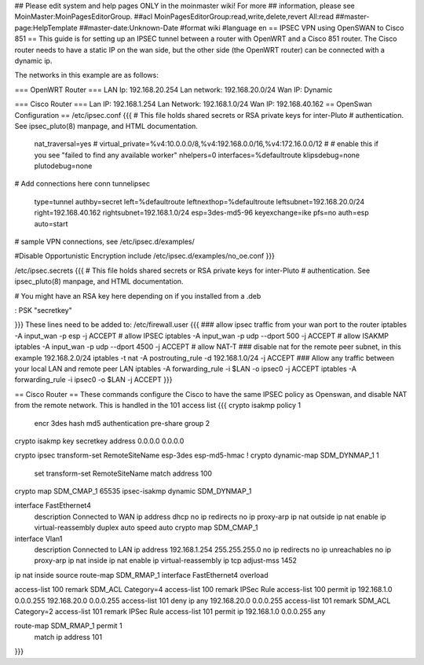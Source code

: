 ## Please edit system and help pages ONLY in the moinmaster wiki! For more
## information, please see MoinMaster:MoinPagesEditorGroup.
##acl MoinPagesEditorGroup:read,write,delete,revert All:read
##master-page:HelpTemplate
##master-date:Unknown-Date
#format wiki
#language en
== IPSEC VPN using OpenSWAN to Cisco 851 ==
This guide is for setting up an IPSEC tunnel between a router with OpenWRT and a Cisco 851 router.
The Cisco router needs to have a static IP on the wan side, but the other side (the OpenWRT router) can be connected with a dynamic ip.

The networks in this example are as follows:

=== OpenWRT Router ===
LAN Ip: 192.168.20.254
Lan network: 192.168.20.0/24
Wan IP: Dynamic

=== Cisco Router ===
Lan IP: 192.168.1.254
Lan Network: 192.168.1.0/24
Wan IP: 192.168.40.162
== OpenSwan Configuration ==
/etc/ipsec.conf
{{{
# This file holds shared secrets or RSA private keys for inter-Pluto
# authentication.  See ipsec_pluto(8) manpage, and HTML documentation.
        nat_traversal=yes
        # virtual_private=%v4:10.0.0.0/8,%v4:192.168.0.0/16,%v4:172.16.0.0/12
        #
        # enable this if you see "failed to find any available worker"
        nhelpers=0
        interfaces=%defaultroute
        klipsdebug=none
        plutodebug=none

# Add connections here
conn tunnelipsec
        type=tunnel
        authby=secret
        left=%defaultroute
        leftnexthop=%defaultroute
        leftsubnet=192.168.20.0/24
        right=192.168.40.162
        rightsubnet=192.168.1.0/24
        esp=3des-md5-96
        keyexchange=ike
        pfs=no
        auth=esp
        auto=start
# sample VPN connections, see /etc/ipsec.d/examples/

#Disable Opportunistic Encryption
include /etc/ipsec.d/examples/no_oe.conf
}}}

/etc/ipsec.secrets
{{{
# This file holds shared secrets or RSA private keys for inter-Pluto
# authentication.  See ipsec_pluto(8) manpage, and HTML documentation.
  
# You might have an RSA key here depending on if you installed from a .deb
   
: PSK "secretkey"

}}} 
These lines need to be added to:
/etc/firewall.user
{{{
### allow ipsec traffic from your wan port to the router
iptables -A input_wan -p esp              -j ACCEPT # allow IPSEC
iptables -A input_wan -p udp --dport 500  -j ACCEPT # allow ISAKMP
iptables -A input_wan -p udp --dport 4500 -j ACCEPT # allow NAT-T
### disable nat for the remote peer subnet, in this example 192.168.2.0/24
iptables -t nat -A postrouting_rule -d 192.168.1.0/24 -j ACCEPT
### Allow any traffic between your local LAN and remote peer LAN
iptables -A forwarding_rule -i $LAN -o ipsec0 -j ACCEPT
iptables -A forwarding_rule -i ipsec0 -o $LAN -j ACCEPT
}}}


== Cisco Router ==
These commands configure the Cisco to have the same IPSEC policy as Openswan, and disable NAT from the remote network.
This is handled in the 101 access list
{{{
crypto isakmp policy 1
 encr 3des
 hash md5
 authentication pre-share
 group 2

crypto isakmp key secretkey address 0.0.0.0 0.0.0.0

crypto ipsec transform-set RemoteSiteName esp-3des esp-md5-hmac 
!
crypto dynamic-map SDM_DYNMAP_1 1
 set transform-set RemoteSiteName 
 match address 100

crypto map SDM_CMAP_1 65535 ipsec-isakmp dynamic SDM_DYNMAP_1 

interface FastEthernet4
 description Connected to WAN
 ip address dhcp
 no ip redirects
 no ip proxy-arp
 ip nat outside
 ip nat enable
 ip virtual-reassembly
 duplex auto
 speed auto
 crypto map SDM_CMAP_1

interface Vlan1
 description Connected to LAN
 ip address 192.168.1.254 255.255.255.0
 no ip redirects
 no ip unreachables
 no ip proxy-arp
 ip nat inside
 ip nat enable
 ip virtual-reassembly
 ip tcp adjust-mss 1452

ip nat inside source route-map SDM_RMAP_1 interface FastEthernet4 overload

access-list 100 remark SDM_ACL Category=4
access-list 100 remark IPSec Rule
access-list 100 permit ip 192.168.1.0 0.0.0.255 192.168.20.0 0.0.0.255
access-list 101 deny   ip any 192.168.20.0 0.0.0.255
access-list 101 remark SDM_ACL Category=2
access-list 101 remark IPSec Rule
access-list 101 permit ip 192.168.1.0 0.0.0.255 any

route-map SDM_RMAP_1 permit 1
 match ip address 101
}}}
